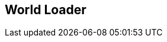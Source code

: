 [#manual/world-loader]

## World Loader



ifdef::backend-multipage_html5[]
link:reference/world-loader.html[Reference]
endif::[]